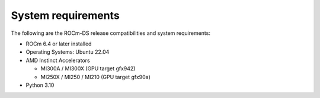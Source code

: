 .. meta::
    :description: ROCm-DS release compatibility
    :keywords: Data-analytics, RAPIDS, cuDF, cuGraph, RMM, hipDF, hipGraph, hipMM, Pandas, NetworkX, High-Performance Computing, GPU Acceleration, GPU Computing, Parallel Computing, Scalable Data Science, Python

.. _system-requirements:

**************************************************************************************
System requirements
**************************************************************************************

The following are the ROCm-DS release compatibilities and system requirements:

* ROCm 6.4 or later installed
* Operating Systems: Ubuntu 22.04
* AMD Instinct Accelerators

  - MI300A / MI300X (GPU target gfx942)
  - MI250X / MI250 / MI210 (GPU target gfx90a)

* Python 3.10
